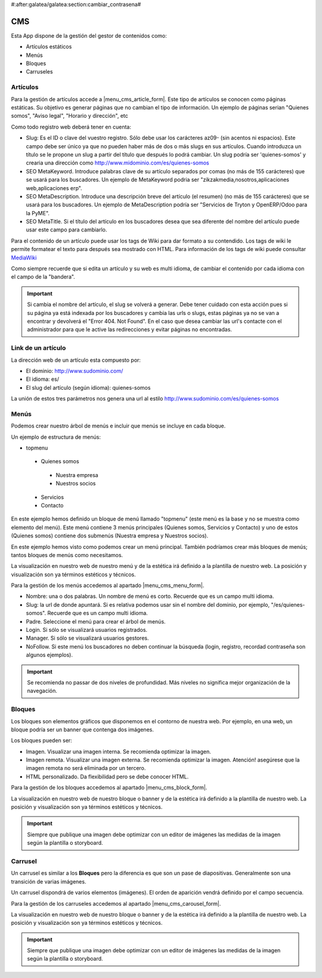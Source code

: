 #:after:galatea/galatea:section:cambiar_contrasena#

.. inheritref:: galatea_cms/galatea:section:cms

----
CMS
----

Esta App dispone de la gestión del gestor de contenidos como:

* Artículos estáticos
* Menús
* Bloques
* Carruseles

.. inheritref:: galatea_cms/galatea:section:articulo

Artículos
---------

Para la gestión de artículos accede a |menu_cms_article_form|. Este tipo de artículos
se conocen como páginas estáticas. Su objetivo es generar páginas que no cambian el tipo
de información. Un ejemplo de páginas serian "Quienes somos", "Aviso legal",
"Horario y dirección", etc

Como todo registro web deberá tener en cuenta:

* Slug: Es el ID o clave del vuestro registro. Sólo debe usar los carácteres az09-
  (sin acentos ni espacios). Este campo debe ser único ya que no pueden haber más
  de dos o más slugs en sus artículos. Cuando introduzca un título se le propone
  un slug a partir del título que después lo podrá cambiar. Un slug podría ser
  'quienes-somos' y crearia una dirección como
  http://www.midominio.com/es/quienes-somos
* SEO MetaKeyword. Introduce palabras clave de su artículo separados por comas
  (no más de 155 carácteres) que se usará para los buscadores. Un ejemplo de MetaKeyword
  podria ser "zikzakmedia,nosotros,aplicaciones web,aplicaciones erp".
* SEO MetaDescription. Introduce una descripción breve del artículo (el resumen)
  (no más de 155 carácteres) que se usará para los buscadores. Un ejemplo de MetaDescription
  podría ser "Servicios de Tryton y OpenERP/Odoo para la PyME".
* SEO MetaTitle. Si el título del artículo en los buscadores desea que sea diferente del nombre
  del artículo puede usar este campo para cambiarlo.

Para el contenido de un artículo puede usar los tags de Wiki para dar formato a su contendido.
Los tags de wiki le permite formatear el texto para después sea mostrado con HTML. Para
información de los tags de wiki puede consultar `MediaWiki <http://meta.wikimedia.org/wiki/Help:Editing>`_

Como siempre recuerde que si edita un artículo y su web es multi idioma, de cambiar
el contenido por cada idioma con el campo de la "bandera".

.. important:: Si cambia el nombre del artículo, el slug se volverá a generar.
              Debe tener cuidado con esta acción pues si su página ya está indexada
              por los buscadores y cambia las urls o slugs, estas páginas ya no se van
              a encontrar y devolverá el "Error 404. Not Found". En el caso que desea cambiar
              las url's contacte con el administrador para que le active las redirecciones
              y evitar páginas no encontradas.

.. |menu_cms_article_form| tryref:: galatea_cms.menu_cms_article_form/complete_name

.. inheritref:: galatea_cms/galatea:section:link_articulo

Link de un artículo
-------------------

La dirección web de un artículo esta compuesto por:

* El dominio: http://www.sudominio.com/
* El idioma: es/
* El slug del artículo (según idioma): quienes-somos

La unión de estos tres parámetros nos genera una url al estilo http://www.sudominio.com/es/quienes-somos

.. inheritref:: galatea_cms/galatea:section:menus

Menús
-----

Podemos crear nuestro árbol de menús e incluir que menús se incluye en cada bloque.

Un ejemplo de estructura de menús:

* topmenu
 * Quienes somos
  * Nuestra empresa
  * Nuestros socios
 * Servicios
 * Contacto

En este ejemplo hemos definido un bloque de menú llamado "topmenu" (este menú es la
base y no se muestra como elemento del menú). Este menú contiene 3 menús principales
(Quienes somos, Servicios y Contacto) y uno de estos (Quienes somos) contiene dos submenús
(Nuestra empresa y Nuestros socios).

En este ejemplo hemos visto como podemos crear un menú principal. También podríamos crear
más bloques de menús; tantos bloques de menús como necesitamos.

La visualización en nuestro web de nuestro menú y de la estética irá definido a la
plantilla de nuestro web. La posición y visualización son ya términos estéticos y técnicos.

Para la gestión de los menús accedemos al apartado |menu_cms_menu_form|.

* Nombre: una o dos palabras. Un nombre de menú es corto. Recuerde que es un campo multi idioma.
* Slug: la url de donde apuntará. Si es relativa podemos usar sin el nombre del dominio,
  por ejemplo, "/es/quienes-somos". Recuerde que es un campo multi idioma.
* Padre. Seleccione el menú para crear el árbol de menús.
* Login. Si sólo se visualizará usuarios registrados.
* Manager. Si sólo se visualizará usuarios gestores.
* NoFollow. Si este menú los buscadores no deben continuar la búsqueda (login, registro,
  recordad contraseña son algunos ejemplos).

.. important:: Se recomienda no passar de dos niveles de profundidad. Más niveles
              no significa mejor organización de la navegación.

.. |menu_cms_menu_form| tryref:: galatea_cms.menu_cms_menu_form/complete_name

.. inheritref:: galatea_cms/galatea:section:bloques

Bloques
-------

Los bloques son elementos gráficos que disponemos en el contorno de nuestra web.
Por ejemplo, en una web, un bloque podría ser un banner que contenga dos imágenes.

Los bloques pueden ser:

* Imagen. Visualizar una imagen interna. Se recomienda optimizar la imagen.
* Imagen remota. Visualizar una imagen externa. Se recomienda optimizar la imagen.
  Atención! asegúrese que la imagen remota no será eliminada por un tercero. 
* HTML personalizado. Da flexibilidad pero se debe conocer HTML.

Para la gestión de los bloques accedemos al apartado |menu_cms_block_form|.

La visualización en nuestro web de nuestro bloque o banner y de la estética irá definido a la
plantilla de nuestro web. La posición y visualización son ya términos estéticos y técnicos.

.. important:: Siempre que publique una imagen debe optimizar con un editor de imágenes
              las medidas de la imagen según la plantilla o storyboard.

.. |menu_cms_block_form| tryref:: galatea_cms.menu_cms_block_form/complete_name

.. inheritref:: galatea_cms/galatea:section:carrusel

Carrusel
--------

Un carrusel es similar a los **Bloques** pero la diferencia es que son un pase de
diapositivas. Generalmente son una transición de varias imágenes.

Un carrusel dispondrá de varios elementos (imágenes). El orden de aparición vendrá
definido por el campo secuencia.

Para la gestión de los carruseles accedemos al apartado |menu_cms_carousel_form|.

La visualización en nuestro web de nuestro bloque o banner y de la estética irá definido a la
plantilla de nuestro web. La posición y visualización son ya términos estéticos y técnicos.

.. important:: Siempre que publique una imagen debe optimizar con un editor de imágenes
              las medidas de la imagen según la plantilla o storyboard.

.. |menu_cms_carousel_form| tryref:: galatea_cms.menu_cms_carousel_form/complete_name
